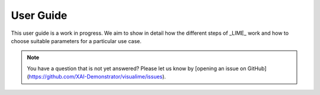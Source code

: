 User Guide
==========

This user guide is a work in progress.
We aim to show in detail how the different steps of _LIME_ work and how to choose suitable parameters
for a particular use case.

.. note::

   You have a question that is not yet answered? Please let us know by
   [opening an issue on GitHub](https://github.com/XAI-Demonstrator/visualime/issues).
